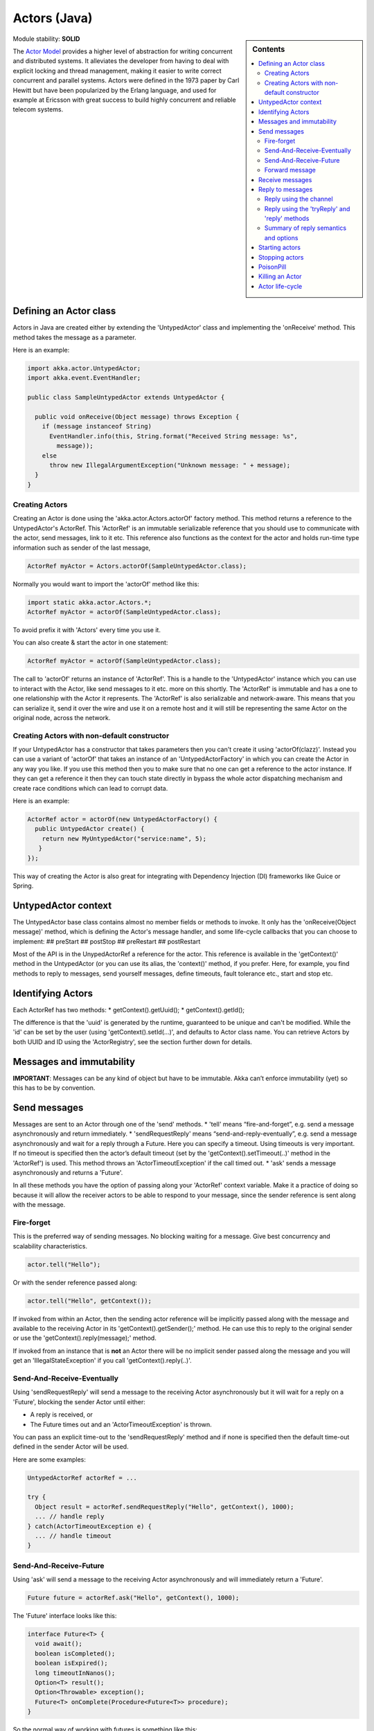 .. _untyped-actors-java:

Actors (Java)
=============

.. sidebar:: Contents

   .. contents:: :local:

Module stability: **SOLID**

The `Actor Model <http://en.wikipedia.org/wiki/Actor_model>`_ provides a higher level of abstraction for writing concurrent and distributed systems. It alleviates the developer from having to deal with explicit locking and thread management, making it easier to write correct concurrent and parallel systems. Actors were defined in the 1973 paper by Carl Hewitt but have been popularized by the Erlang language, and used for example at Ericsson with great success to build highly concurrent and reliable telecom systems.

Defining an Actor class
-----------------------

Actors in Java are created either by extending the 'UntypedActor' class and implementing the 'onReceive' method. This method takes the message as a parameter.

Here is an example:

.. code-block:: java

  import akka.actor.UntypedActor;
  import akka.event.EventHandler;

  public class SampleUntypedActor extends UntypedActor {

    public void onReceive(Object message) throws Exception {
      if (message instanceof String) 
        EventHandler.info(this, String.format("Received String message: %s",
          message));
      else 
        throw new IllegalArgumentException("Unknown message: " + message);
    }
  }

Creating Actors
^^^^^^^^^^^^^^^

Creating an Actor is done using the 'akka.actor.Actors.actorOf' factory method. This method returns a reference to the UntypedActor's ActorRef. This 'ActorRef' is an immutable serializable reference that you should use to communicate with the actor, send messages, link to it etc. This reference also functions as the context for the actor and holds run-time type information such as sender of the last message,

.. code-block:: java

  ActorRef myActor = Actors.actorOf(SampleUntypedActor.class);

Normally you would want to import the 'actorOf' method like this:

.. code-block:: java

  import static akka.actor.Actors.*;
  ActorRef myActor = actorOf(SampleUntypedActor.class);

To avoid prefix it with 'Actors' every time you use it.

You can also create & start the actor in one statement:

.. code-block:: java

  ActorRef myActor = actorOf(SampleUntypedActor.class);

The call to 'actorOf' returns an instance of 'ActorRef'. This is a handle to the 'UntypedActor' instance which you can use to interact with the Actor, like send messages to it etc. more on this shortly. The 'ActorRef' is immutable and has a one to one relationship with the Actor it represents. The 'ActorRef' is also serializable and network-aware. This means that you can serialize it, send it over the wire and use it on a remote host and it will still be representing the same Actor on the original node, across the network.

Creating Actors with non-default constructor
^^^^^^^^^^^^^^^^^^^^^^^^^^^^^^^^^^^^^^^^^^^^

If your UntypedActor has a constructor that takes parameters then you can't create it using 'actorOf(clazz)'. Instead you can use a variant of 'actorOf' that takes an instance of an 'UntypedActorFactory' in which you can create the Actor in any way you like. If you use this method then you to make sure that no one can get a reference to the actor instance. If they can get a reference it then they can touch state directly in bypass the whole actor dispatching mechanism and create race conditions which can lead to corrupt data.

Here is an example:

.. code-block:: java

  ActorRef actor = actorOf(new UntypedActorFactory() {
    public UntypedActor create() {
      return new MyUntypedActor("service:name", 5);
     }
  });

This way of creating the Actor is also great for integrating with Dependency Injection (DI) frameworks like Guice or Spring.

UntypedActor context
--------------------

The UntypedActor base class contains almost no member fields or methods to invoke. It only has the 'onReceive(Object message)' method, which is defining the Actor's message handler, and some life-cycle callbacks that you can choose to implement:
## preStart
## postStop
## preRestart
## postRestart

Most of the API is in the UnypedActorRef a reference for the actor. This reference is available in the 'getContext()' method in the UntypedActor (or you can use its alias, the 'context()' method, if you prefer. Here, for example, you find methods to reply to messages, send yourself messages, define timeouts, fault tolerance etc., start and stop etc.

Identifying Actors
------------------

Each ActorRef has two methods:
* getContext().getUuid();
* getContext().getId();

The difference is that the 'uuid' is generated by the runtime, guaranteed to be unique and can't be modified. While the 'id' can be set by the user (using 'getContext().setId(...)', and defaults to Actor class name. You can retrieve Actors by both UUID and ID using the 'ActorRegistry', see the section further down for details.

Messages and immutability
-------------------------

**IMPORTANT**: Messages can be any kind of object but have to be immutable. Akka can’t enforce immutability (yet) so this has to be by convention.

Send messages
-------------

Messages are sent to an Actor through one of the 'send' methods.
* 'tell' means “fire-and-forget”, e.g. send a message asynchronously and return immediately.
* 'sendRequestReply' means “send-and-reply-eventually”, e.g. send a message asynchronously and wait for a reply through a Future. Here you can specify a timeout. Using timeouts is very important. If no timeout is specified then the actor’s default timeout (set by the 'getContext().setTimeout(..)' method in the 'ActorRef') is used. This method throws an 'ActorTimeoutException' if the call timed out.
* 'ask' sends a message asynchronously and returns a 'Future'.

In all these methods you have the option of passing along your 'ActorRef' context variable. Make it a practice of doing so because it will allow the receiver actors to be able to respond to your message, since the sender reference is sent along with the message.

Fire-forget
^^^^^^^^^^^

This is the preferred way of sending messages. No blocking waiting for a message. Give best concurrency and scalability characteristics.

.. code-block:: java

  actor.tell("Hello");

Or with the sender reference passed along:

.. code-block:: java

  actor.tell("Hello", getContext());

If invoked from within an Actor, then the sending actor reference will be implicitly passed along with the message and available to the receiving Actor in its 'getContext().getSender();' method. He can use this to reply to the original sender or use the 'getContext().reply(message);' method.

If invoked from an instance that is **not** an Actor there will be no implicit sender passed along the message and you will get an 'IllegalStateException' if you call 'getContext().reply(..)'.

Send-And-Receive-Eventually
^^^^^^^^^^^^^^^^^^^^^^^^^^^

Using 'sendRequestReply' will send a message to the receiving Actor asynchronously but it will wait for a reply on a 'Future', blocking the sender Actor until either:

* A reply is received, or
* The Future times out and an 'ActorTimeoutException' is thrown.

You can pass an explicit time-out to the 'sendRequestReply' method and if none is specified then the default time-out defined in the sender Actor will be used.

Here are some examples:

.. code-block:: java

  UntypedActorRef actorRef = ...

  try {
    Object result = actorRef.sendRequestReply("Hello", getContext(), 1000);
    ... // handle reply
  } catch(ActorTimeoutException e) {
    ... // handle timeout
  }

Send-And-Receive-Future
^^^^^^^^^^^^^^^^^^^^^^^

Using 'ask' will send a message to the receiving Actor asynchronously and will immediately return a 'Future'.

.. code-block:: java

  Future future = actorRef.ask("Hello", getContext(), 1000);

The 'Future' interface looks like this:

.. code-block:: java

  interface Future<T> {
    void await();
    boolean isCompleted();
    boolean isExpired();
    long timeoutInNanos();
    Option<T> result();
    Option<Throwable> exception();
    Future<T> onComplete(Procedure<Future<T>> procedure);
  }

So the normal way of working with futures is something like this:

.. code-block:: java

  Future future = actorRef.ask("Hello", getContext(), 1000);
  future.await();
  if (future.isCompleted()) {
    Option resultOption = future.result();
    if (resultOption.isDefined()) {
      Object result = resultOption.get();
      ...
    }
    ... // whatever
  }

The 'onComplete' callback can be used to register a callback to get a notification when the Future completes. Gives you a way to avoid blocking.

Forward message
^^^^^^^^^^^^^^^

You can forward a message from one actor to another. This means that the original sender address/reference is maintained even though the message is going through a 'mediator'. This can be useful when writing actors that work as routers, load-balancers, replicators etc. You need to pass along your ActorRef context variable as well.

.. code-block:: java

  getContext().forward(message, getContext());

Receive messages
----------------

When an actor receives a message it is passed into the 'onReceive' method, this is an abstract method on the 'UntypedActor' base class that needs to be defined.

Here is an example:

.. code-block:: java

  public class SampleUntypedActor extends UntypedActor {

    public void onReceive(Object message) throws Exception {
      if (message instanceof String) 
        EventHandler.info(this, String.format("Received String message: %s", message));
      else 
        throw new IllegalArgumentException("Unknown message: " + message);
    }
  }

Reply to messages
-----------------

Reply using the channel
^^^^^^^^^^^^^^^^^^^^^^^

If you want to have a handle to an object to whom you can reply to the message, you can use the Channel abstraction.
Simply call getContext().channel() and then you can forward that to others, store it away or otherwise until you want to reply,
which you do by Channel.tell(msg)

.. code-block:: java

  public void onReceive(Object message) throws Exception {
    if (message instanceof String) {
      String msg = (String)message;
      if (msg.equals("Hello")) {
        // Reply to original sender of message using the channel
        getContext().channel().tryTell(msg + " from " + getContext().getUuid());
      }
    }
  }

We recommend that you as first choice use the channel abstraction instead of the other ways described in the following sections.

Reply using the 'tryReply' and 'reply' methods
^^^^^^^^^^^^^^^^^^^^^^^^^^^^^^^^^^^^^^^^^^^^^^^^^^^^^

If you want to send a message back to the original sender of the message you just received then you can use the 'getContext().reply(..)' method.

.. code-block:: java

  public void onReceive(Object message) throws Exception {
    if (message instanceof String) {
      String msg = (String)message;
      if (msg.equals("Hello")) {
        // Reply to original sender of message using the 'reply' method
        getContext().reply(msg + " from " + getContext().getUuid());
      }
    }
  }

In this case we will a reply back to the Actor that sent the message.

The 'reply' method throws an 'IllegalStateException' if unable to determine what to reply to, e.g. the sender has not been passed along with the message when invoking one of 'send*' methods. You can also use the more forgiving 'tryReply' method which returns 'true' if reply was sent, and 'false' if unable to determine what to reply to.

.. code-block:: java

  public void onReceive(Object message) throws Exception {
    if (message instanceof String) {
      String msg = (String)message;
      if (msg.equals("Hello")) {
        // Reply to original sender of message using the 'reply' method
        if (getContext().tryReply(msg + " from " + getContext().getUuid())) ... // success
        else ... // handle failure
      }
    }
  }

Summary of reply semantics and options
^^^^^^^^^^^^^^^^^^^^^^^^^^^^^^^^^^^^^^

* ``getContext().reply(...)`` can be used to reply to an ``Actor`` or a
  ``Future`` from within an actor; the current actor will be passed as reply
  channel if the current channel supports this.
* ``getContext().channel`` is a reference providing an abstraction for the
  reply channel; this reference may be passed to other actors or used by
  non-actor code.

.. note::

  There used to be two methods for determining the sending Actor or Future for the current invocation:

  * ``getContext().getSender()`` yielded a :class:`Option[ActorRef]`
  * ``getContext().getSenderFuture()`` yielded a :class:`Option[CompletableFuture[Any]]`

  These two concepts have been unified into the ``channel``. If you need to
  know the nature of the channel, you may do so using instance tests::

    if (getContext().channel() instanceof ActorRef) {
      ...
    } else if (getContext().channel() instanceof ActorPromise) {
      ...
    }

Promise represents the write-side of a Future, enabled by the methods

* completeWithResult(..)
* completeWithException(..)

Starting actors
---------------

Actors are started when they are created by invoking the ‘actorOf’ method.

.. code-block:: java

  ActorRef actor = actorOf(SampleUntypedActor.class);

When you create the actor then it will automatically call the 'preStart' callback method on the 'UntypedActor'. This is an excellent place to add initialization code for the actor.

.. code-block:: java

  @Override
  void preStart() {
    ... // initialization code
  }

Stopping actors
---------------

Actors are stopped by invoking the ‘stop’ method.

.. code-block:: java

  actor.stop();

When stop is called then a call to the ‘postStop’ callback method will take place. The Actor can use this callback to implement shutdown behavior.

.. code-block:: java

  @Override
  void postStop() {
    ... // clean up resources
  }

You can shut down all Actors in the system by invoking:

.. code-block:: java

  Actors.registry().shutdownAll();

PoisonPill
----------

You can also send an actor the akka.actor.PoisonPill message, which will stop the actor when the message is processed.
If the sender is a Future, the Future will be completed with an akka.actor.ActorKilledException("PoisonPill")

Use it like this:

.. code-block:: java

  import static akka.actor.Actors.*;
  
  actor.tell(poisonPill());

Killing an Actor
----------------

You can kill an actor by sending a 'new Kill()' message. This will restart the actor through regular supervisor semantics.

Use it like this:

.. code-block:: java

  import static akka.actor.Actors.*;

  // kill the actor called 'victim'
   victim.tell(kill());

Actor life-cycle
----------------

The actor has a well-defined non-circular life-cycle.

::

  NEW (newly created actor) - can't receive messages (yet)
      => STARTED (when 'start' is invoked) - can receive messages
          => SHUT DOWN (when 'exit' or 'stop' is invoked) - can't do anything

